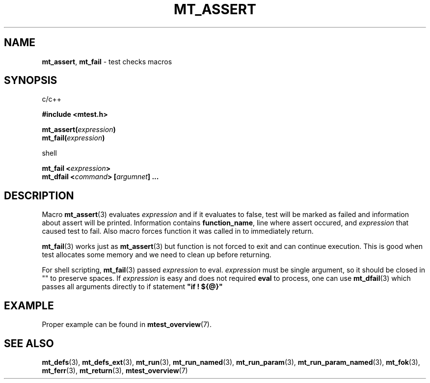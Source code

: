 .TH "MT_ASSERT" "3" " 2 December 2019 (v9999)" "bofc.pl"
.SH NAME
.PP
.BR mt_assert ,
.B mt_fail
- test checks macros
.SH SYNOPSIS
.PP
c/c++
.PP
.B #include <mtest.h>
.PP
.BI "mt_assert(" expression ")"
.br
.BI "mt_fail(" expression ")"
.PP
shell
.PP
.BI "mt_fail <" expression ">"
.br
.BI "mt_dfail <" command "> [" argumnet "] ..."
.SH DESCRIPTION
.PP
Macro
.BR mt_assert (3)
evaluates
.I expression
and if it evaluates to false, test will be marked as failed and information
about assert will be printed.
Information contains
.BR function_name ,
line where assert occured, and
.I expression
that caused test to fail.
Also macro forces function it was called in to immediately return.
.PP
.BR mt_fail (3)
works just as
.BR mt_assert (3)
but function is not forced to exit and can continue execution.
This is good when test allocates some memory and we need to clean up before
returning.
.PP
For shell scripting,
.BR mt_fail (3)
passed
.I expression
to eval.
.I expression
must be single argument, so it should be closed in "" to preserve spaces.
If
.I expression
is easy and does not required
.B eval
to process, one can use
.BR mt_dfail (3)
which passes all arguments directly to if statement
.B """if ! ${@}"""
.SH EXAMPLE
.PP
Proper example can be found in
.BR mtest_overview (7).
.SH "SEE ALSO"
.PP
.BR mt_defs (3),
.BR mt_defs_ext (3),
.BR mt_run (3),
.BR mt_run_named (3),
.BR mt_run_param (3),
.BR mt_run_param_named (3),
.BR mt_fok (3),
.BR mt_ferr (3),
.BR mt_return (3),
.BR mtest_overview (7)
